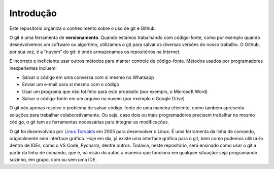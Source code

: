 .. _introducao:

Introdução
==========

Este repositório organiza o conhecimento sobre o uso de git e Github.

O git é uma ferramenta de **versionamento**. Quando estamos trabalhando
com código-fonte, como por exemplo quando desenvolvemos um software ou
algoritmo, utilizamos o git para salvar as diversas versões do nosso
trabalho. O Github, por sua vez, é a “nuvem” do git: é onde armazenamos
os repositórios na Internet.

É incorreto e ineficiente usar outros métodos para manter controle de
código-fonte. Métodos usados por programadores inexperientes incluem:

-  Salvar o código em uma conversa com si mesmo no Whatsapp
-  Enviar um e-mail para si mesmo com o código
-  Usar um programa que não foi feito para este propósito (por exemplo,
   o Microsoft Word)
-  Salvar o código-fonte em um arquivo na nuvem (por exemplo o Google
   Drive)

O git não apenas resolve o problema de salvar código-fonte de uma
maneira eficiente, como também apresenta soluções para trabalhar
colaborativamente. Ou seja, caso dois ou mais programadores precisem
trabalhar no mesmo código, o git tem as ferramentas necessárias para
integrar as modificações.

O git foi desenvolvido por `Linus
Torvalds <https://en.wikipedia.org/wiki/Linus_Torvalds>`__ em 2005 para
desenvolver o Linux. É uma ferramenta da linha de comando, originalmente
sem interface gráfica. Hoje em dia, já existe uma interface gráfica para
o git, bem como podemos utilizá-lo dentro de IDEs, como o VS Code,
Pycharm, dentre outros. Todavia, neste repositório, será ensinado como
usar o git a partir da linha de comando, que é, na visão do autor, a
maneira que funciona em qualquer situação: seja programando sozinho, em
grupo, com ou sem uma IDE.